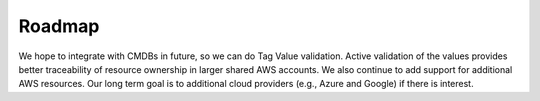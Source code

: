 Roadmap
-------

We hope to integrate with CMDBs in future, so we can do Tag Value
validation. Active validation of the values provides better traceability of
resource ownership in larger shared AWS accounts. We also continue to add
support for additional AWS resources. Our long term goal is to additional
cloud providers (e.g., Azure and Google) if there is interest.
